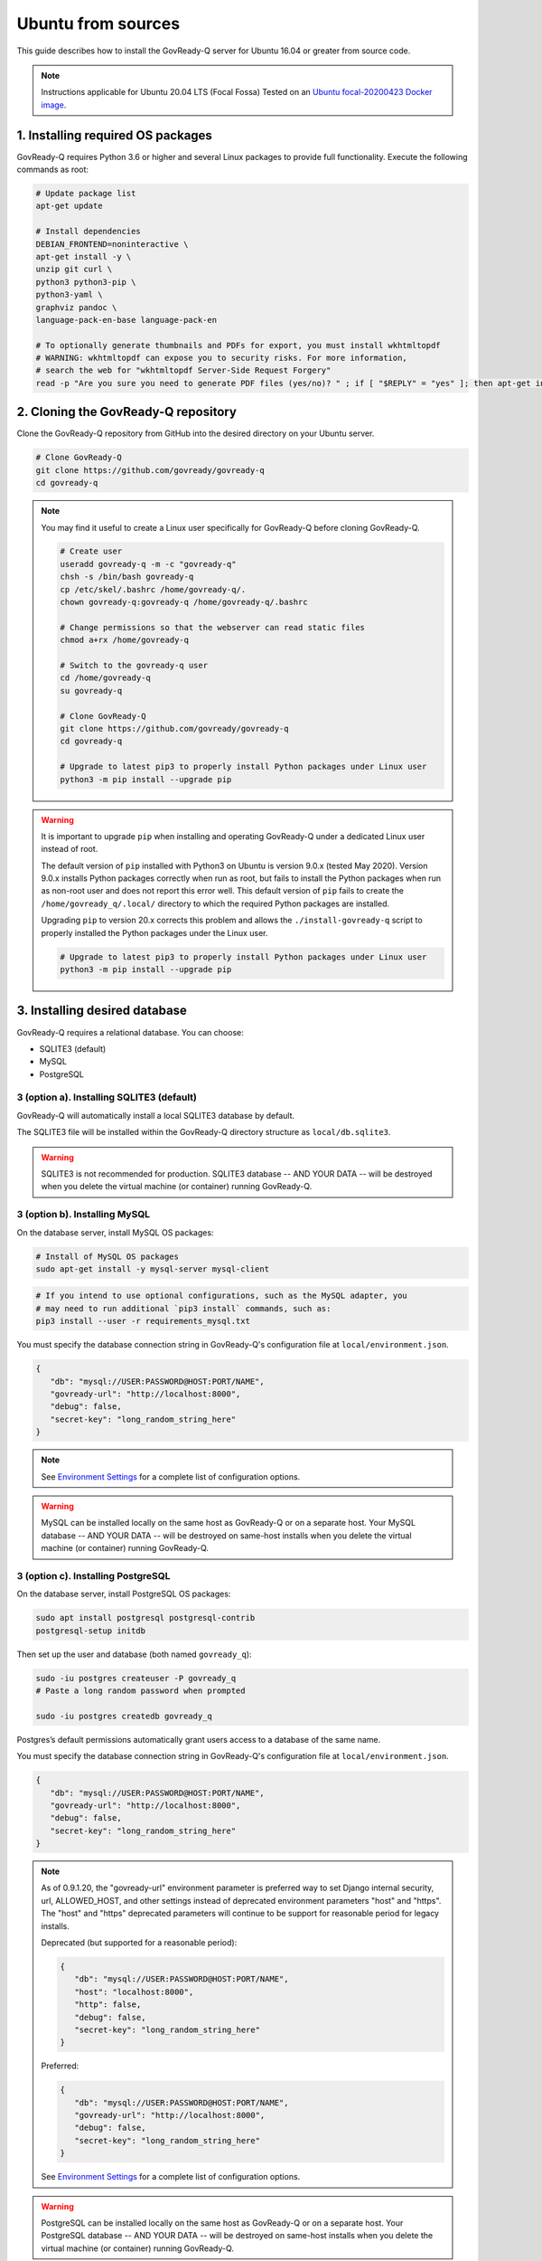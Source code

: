 .. Copyright (C) 2020 GovReady PBC

.. _govready-q_server_sources_ubuntu:

Ubuntu from sources
===================

This guide describes how to install the GovReady-Q server for Ubuntu 16.04 or greater from source code.


.. note::
    Instructions applicable for Ubuntu 20.04 LTS (Focal Fossa)
    Tested on an `Ubuntu focal-20200423 Docker image <https://hub.docker.com/_/ubuntu>`__.

1. Installing required OS packages
-------------------------------

GovReady-Q requires Python 3.6 or higher and several Linux packages to
provide full functionality. Execute the following commands as root:

.. code:: bash

   # Update package list
   apt-get update

   # Install dependencies
   DEBIAN_FRONTEND=noninteractive \
   apt-get install -y \
   unzip git curl \
   python3 python3-pip \
   python3-yaml \
   graphviz pandoc \
   language-pack-en-base language-pack-en

   # To optionally generate thumbnails and PDFs for export, you must install wkhtmltopdf
   # WARNING: wkhtmltopdf can expose you to security risks. For more information,
   # search the web for "wkhtmltopdf Server-Side Request Forgery"
   read -p "Are you sure you need to generate PDF files (yes/no)? " ; if [ "$REPLY" = "yes" ]; then apt-get install wkhtmltopdf ; fi

2. Cloning the GovReady-Q repository
------------------------------------

Clone the GovReady-Q repository from GitHub into the desired directory on your Ubuntu server.

.. code:: bash

   # Clone GovReady-Q
   git clone https://github.com/govready/govready-q
   cd govready-q

.. note::
   You may find it useful to create a Linux user specifically for GovReady-Q before cloning GovReady-Q.

   .. code:: bash

      # Create user
      useradd govready-q -m -c "govready-q"
      chsh -s /bin/bash govready-q
      cp /etc/skel/.bashrc /home/govready-q/.
      chown govready-q:govready-q /home/govready-q/.bashrc

      # Change permissions so that the webserver can read static files
      chmod a+rx /home/govready-q

      # Switch to the govready-q user
      cd /home/govready-q
      su govready-q

      # Clone GovReady-Q
      git clone https://github.com/govready/govready-q
      cd govready-q

      # Upgrade to latest pip3 to properly install Python packages under Linux user
      python3 -m pip install --upgrade pip

.. warning::
   It is important to upgrade ``pip`` when installing and operating GovReady-Q under a dedicated Linux user instead of root.

   The default version of ``pip`` installed with Python3 on Ubuntu is version 9.0.x (tested May 2020). Version 9.0.x installs Python
   packages correctly when run as root, but fails to install the Python packages when run as non-root user and does not report this error well.
   This default version of ``pip`` fails to create the ``/home/govready_q/.local/`` directory to which the required Python packages are installed.

   Upgrading ``pip`` to version 20.x corrects this problem and allows the ``./install-govready-q`` script to properly installed the
   Python packages under the Linux user.

   .. code:: bash

      # Upgrade to latest pip3 to properly install Python packages under Linux user
      python3 -m pip install --upgrade pip


3. Installing desired database
---------------------------

GovReady-Q requires a relational database. You can choose:

* SQLITE3 (default)
* MySQL
* PostgreSQL

3 (option a). Installing SQLITE3 (default)
~~~~~~~~~~~~~~~~~~~~~~~~~~~~~~~~~~~~~~

GovReady-Q will automatically install a local SQLITE3 database by default.

The SQLITE3 file will be installed within the GovReady-Q directory structure as
``local/db.sqlite3``.

.. warning::
   SQLITE3 is not recommended for production. SQLITE3 database -- AND YOUR DATA -- will be destroyed when you delete the virtual machine (or container) running GovReady-Q.

3 (option b). Installing MySQL
~~~~~~~~~~~~~~~~~~~~~~~~~~~~~~

On the database server, install MySQL OS packages:

.. code:: bash

   # Install of MySQL OS packages
   sudo apt-get install -y mysql-server mysql-client

.. code:: bash

   # If you intend to use optional configurations, such as the MySQL adapter, you
   # may need to run additional `pip3 install` commands, such as:
   pip3 install --user -r requirements_mysql.txt

You must specify the database connection string in GovReady-Q's configuration file at ``local/environment.json``.

.. code:: json

   {
      "db": "mysql://USER:PASSWORD@HOST:PORT/NAME",
      "govready-url": "http://localhost:8000",
      "debug": false,
      "secret-key": "long_random_string_here"
   }

.. note::
   See `Environment Settings <Environment.html>`__ for a complete list of configuration options.

.. warning::
   MySQL can be installed locally on the same host as GovReady-Q or on a separate host.
   Your MySQL database -- AND YOUR DATA -- will be destroyed on same-host installs when you delete the virtual machine (or container) running GovReady-Q.

3 (option c). Installing PostgreSQL
~~~~~~~~~~~~~~~~~~~~~~~~~~~~~~~~~~~

On the database server, install PostgreSQL OS packages:

.. code:: bash

   sudo apt install postgresql postgresql-contrib
   postgresql-setup initdb

Then set up the user and database (both named ``govready_q``):

.. code:: bash

   sudo -iu postgres createuser -P govready_q
   # Paste a long random password when prompted

   sudo -iu postgres createdb govready_q

Postgres’s default permissions automatically grant users access to a
database of the same name.

You must specify the database connection string in GovReady-Q's configuration file at ``local/environment.json``.

.. code:: json

   {
      "db": "mysql://USER:PASSWORD@HOST:PORT/NAME",
      "govready-url": "http://localhost:8000",
      "debug": false,
      "secret-key": "long_random_string_here"
   }

.. note::
   As of 0.9.1.20, the "govready-url" environment parameter is preferred way to set Django internal security, url,
   ALLOWED_HOST, and other settings instead of deprecated environment parameters "host" and "https".
   The "host" and "https" deprecated parameters will continue to be support for reasonable period for legacy installs.

   Deprecated (but supported for a reasonable period):

   .. code:: json

      {
         "db": "mysql://USER:PASSWORD@HOST:PORT/NAME",
         "host": "localhost:8000",
         "http": false,
         "debug": false,
         "secret-key": "long_random_string_here"
      }

   Preferred:

   .. code:: json

      {
         "db": "mysql://USER:PASSWORD@HOST:PORT/NAME",
         "govready-url": "http://localhost:8000",
         "debug": false,
         "secret-key": "long_random_string_here"
      }

   See `Environment Settings <Environment.html>`__ for a complete list of configuration options.

.. warning::
   PostgreSQL can be installed locally on the same host as GovReady-Q or on a separate host.
   Your PostgreSQL database -- AND YOUR DATA -- will be destroyed on same-host installs when you delete the virtual machine (or container) running GovReady-Q.

**Encrypting your connection to PostgreSQL running on a separate database server**

If PostgreSQL is running on a separate host, it is highly recommended you follow the below instructions
to configure a secure connection between GovReady-Q and PostgreSQL.

In ``/var/lib/pgsql/data/postgresql.conf``, enable TLS connections by
changing the ``ssl`` option to

.. code:: bash

   ssl = on 

and enable remote connections by binding to all interfaces:

.. code:: bash

   listen_addresses = '*'

Enable remote connections to the database *only* from the webapp server
and *only* encrypted with TLS by editing
``/var/lib/pgsql/data/pg_hba.conf`` and adding the line (replacing the
hostname with the hostname of the Q webapp server):

.. code:: bash

   hostssl all all webserver.example.com md5

Generate a self-signed certificate (replace ``db.govready-q.internal``
with the database server’s hostname if possible):

.. code:: bash

   openssl req -new -newkey rsa:2048 -days 365 -nodes -x509 -keyout /var/lib/pgsql/data/server.key -out /var/lib/pgsql/data/server.crt -subj '/CN=db.govready-q.internal'
   chmod 600 /var/lib/pgsql/data/server.{key,crt}
   chown postgres.postgres /var/lib/pgsql/data/server.{key,crt}

Copy the certificate to the webapp server so that the webapp server can
make trusted connections to the database server:

.. code:: bash

   cat /var/lib/pgsql/data/server.crt
   # Place on webapp server at /home/govready-q/pgsql.crt

Restart the PostgreSQL:

.. code:: bash

   service postgresql restart

And if necessary, open the PostgreSQL port:

.. code:: bash

   firewall-cmd --zone=public --add-port=5432/tcp --permanent
   firewall-cmd --reload

4. Installing GovReady-Q
------------------------

At this point, you have installed required OS packages, cloned the GovReady-Q repository and configured your preferred database option of SQLITE3, MySQL, or PostgreSQL.

Make sure you are in the base directory of the GovReady-Q repository.

Run the install script to install required Python libraries, initialize GovReady-Q's database and create a superuser. This is the same command for all database backends.

.. code:: bash

   # Run the install script to install Python libraries,
   # intialize database, and create Superuser
   ./install-govready-q
   
.. note::
   The command ``install-govready-q.sh`` creates the Superuser interactively allowing you to specify username and password.

   The command ``install-govready-q.sh --non-interactive`` creates the Superuser automatically for installs where you do
   not have access to interactive access to the commandline. The auto-generated username and password will be generated once to the standout log.


5. Starting GovReady-Q
-----------------------

.. code:: bash

   # Run the server
   python3 manage.py runserver

Visit your GovReady-Q site in your web browser at:

http://localhost:8000/

.. note::
   Depending on host configuration both ``python3`` and ``python`` commands will work.

   GovReady-Q can run on ports other than the default ``8000``. GovReady-Q will read the ``local/environment.json`` file to determine
   host name and port.

   GovReady-Q defaults to `localhost:8000` when launched with ``python manage.py runserver``.


6. Stopping GovReady-Q
----------------------

Press ``CTL-c`` in the terminal window running GovReady-Q to stop the server. 

7. Additional options
---------------------

Installing GovReady-Q Server command-by-command
~~~~~~~~~~~~~~~~~~~~~~~~~~~~~~~~~~~~~~~~~~~~~~~

For situations in which more granular control over the install process is required, use the below sequence of commands for installing GovReady-Q.

.. code:: bash

   # Clone GovReady-Q
   git clone https://github.com/govready/govready-q
   cd govready-q

   # Install Python 3 packages
   pip3 install --user -r requirements.txt

   # Install Bootstrap and other vendor resources locally
   ./fetch-vendor-resources.sh

   # Initialize the database by running database migrations (sqlite3 database used by default)
   python3 manage.py migrate

   # Load a few critical modules
   python3 manage.py load_modules

   # Create superuser with initial account interactively with prompts
   python3 manage.py first_run
   # Reply to prompts interactively

   # Alternatively, create superuser with initial account non-interactively
   # python3 manage.py first_run --non-interactive
   # Find superuser name and password in output log

.. note::
   The command ``python3 manage.py first_run`` creates the Superuser interactively allowing you to specify username and password.

   The command ``python3 manage.py first_run --non-interactive`` creates the Superuser automatically for installs where you do
   not have access to interactive access to the commandline. The auto-generated username and password will be generated once to
   to the standout log.

Enabling PDF export
~~~~~~~~~~~~~~~~~~~

To activate PDF and thumbnail generation, add ``gr-pdf-generator`` and
``gr-img-generator`` environment variables to your
``local/environment.json`` configuration file:

.. code:: json

   {
      ...
      "gr-pdf-generator": "wkhtmltopdf",
      "gr-img-generator": "wkhtmltopdf",
      ...
   }

Deployment utilities
~~~~~~~~~~~~~~~~~~~~

GovReady-Q can be optionally deployed with NGINX and Supervisor. There's also a script for updating GovReady-Q.

Sample ``nginx.conf``, ``supervisor.confg``, and ``update.sh`` files can
be found in the source code directory ``deployment/ubuntu``.
